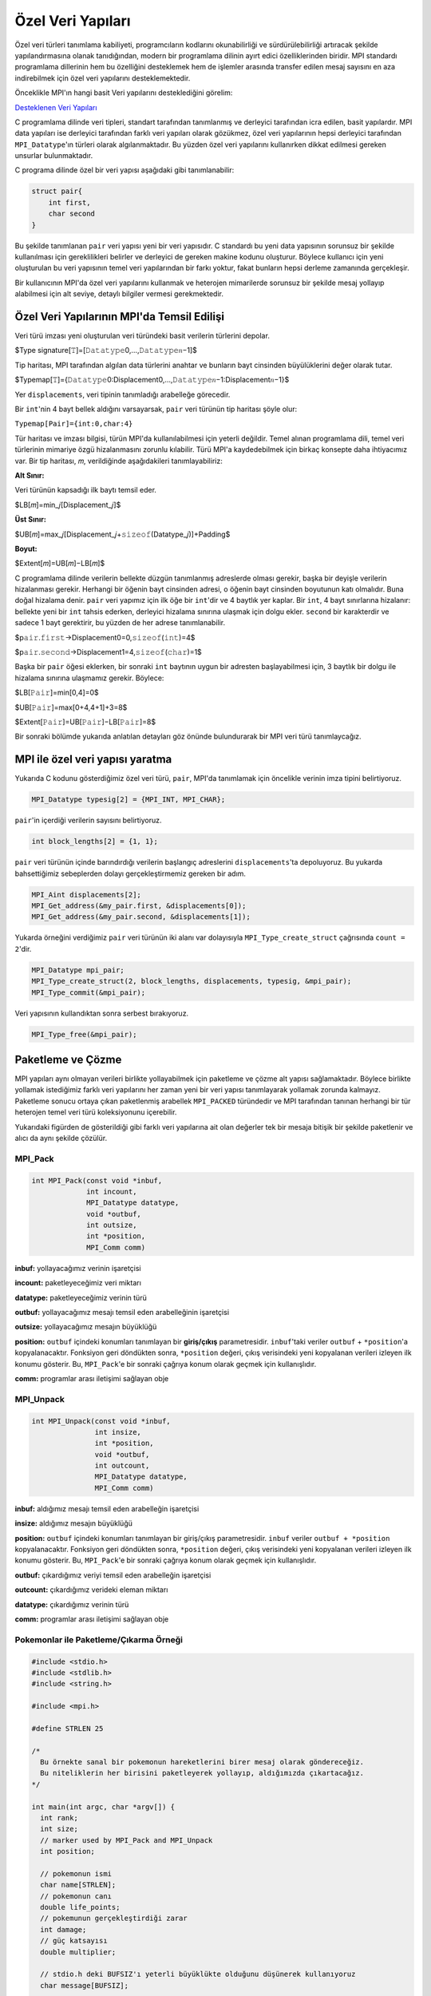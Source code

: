 
Özel Veri Yapıları
==================

Özel veri türleri tanımlama kabiliyeti, programcıların kodlarını okunabilirliği ve sürdürülebilirliği artıracak 
şekilde yapılandırmasına olanak tanıdığından, modern bir programlama dilinin ayırt edici özelliklerinden biridir. 
MPI standardı programlama dillerinin hem bu özelliğini desteklemek hem de işlemler arasında transfer edilen mesaj 
sayısını en aza indirebilmek için özel veri yapılarını desteklemektedir.

Önceklikle MPI'ın hangi basit Veri yapılarını desteklediğini görelim:

`Desteklenen Veri Yapıları <https://www.notion.so/3c320768e3194ef2b60d8a84841819e6>`_

C programlama dilinde veri tipleri, standart tarafından tanımlanmış ve derleyici tarafından icra edilen, basit yapılardır.
MPI data yapıları ise derleyici tarafından farklı veri yapıları olarak gözükmez, özel veri yapılarının hepsi derleyici 
tarafından ``MPI_Datatype``'ın türleri olarak algılanmaktadır. Bu yüzden  özel veri yapılarını kullanırken dikkat edilmesi 
gereken unsurlar bulunmaktadır.

C programa dilinde özel bir veri yapısı aşağıdaki gibi tanımlanabilir:

.. code-block:: c

   struct pair{
       int first,
       char second
   }

Bu şekilde tanımlanan ``pair`` veri yapısı yeni bir veri yapısıdır. C standardı bu yeni data yapısının sorunsuz 
bir şekilde kullanılması için gereklilikleri belirler ve derleyici de gereken makine kodunu oluşturur. 
Böylece kullanıcı için yeni oluşturulan bu veri yapısının temel veri yapılarından bir farkı yoktur, fakat bunların 
hepsi derleme zamanında gerçekleşir.

Bir kullanıcının MPI'da özel veri yapılarını kullanmak ve heterojen mimarilerde sorunsuz bir şekilde mesaj yollayıp 
alabilmesi için alt seviye, detaylı bilgiler vermesi gerekmektedir.

Özel Veri Yapılarının MPI'da Temsil Edilişi
-------------------------------------------

Veri türü imzası yeni oluşturulan veri türündeki basit verilerin türlerini depolar.

$Type signature[𝚃]=[𝙳𝚊𝚝𝚊𝚝𝚢𝚙𝚎0,…,𝙳𝚊𝚝𝚊𝚝𝚢𝚙𝚎𝑛−1]$

Tip haritası, MPI tarafından algılan data türlerini anahtar ve bunların bayt cinsinden büyülüklerini değer olarak tutar.

$Typemap[𝚃]={𝙳𝚊𝚝𝚊𝚝𝚢𝚙𝚎0:Displacement0,…,𝙳𝚊𝚝𝚊𝚝𝚢𝚙𝚎𝑛−1:Displacement𝑛−1}$

Yer ``displacements``\ , veri tipinin tanımladığı arabelleğe görecedir.

Bir ``int``\ 'nin 4 bayt bellek aldığını varsayarsak, ``pair`` veri türünün tip haritası şöyle olur:

``Typemap[𝙿𝚊𝚒𝚛]={𝚒𝚗𝚝:0,𝚌𝚑𝚊𝚛:4}``

Tür haritası ve imzası bilgisi, türün MPI'da kullanılabilmesi için yeterli değildir. Temel alınan programlama dili, temel veri türlerinin mimariye özgü hizalanmasını zorunlu kılabilir. Türü MPI'a kaydedebilmek için birkaç konsepte daha ihtiyacımız var. Bir tip haritası, 𝑚, verildiğinde aşağıdakileri tanımlayabiliriz:

**Alt Sınır:**

Veri türünün kapsadığı ilk baytı temsil eder.

$LB[𝑚]=min_𝑗[Displacement_𝑗]$

**Üst Sınır:**

$UB[𝑚]=max_𝑗[Displacement_𝑗+𝚜𝚒𝚣𝚎𝚘𝚏(Datatype_𝑗)]+Padding$

**Boyut:**

$Extent[𝑚]=UB[𝑚]−LB[𝑚]$

C programlama dilinde verilerin bellekte düzgün tanımlanmış adreslerde olması gerekir, başka bir deyişle verilerin hizalanması gerekir. Herhangi bir öğenin bayt cinsinden adresi, o öğenin bayt cinsinden boyutunun katı olmalıdır. Buna doğal hizalama denir. ``pair`` veri yapımız için ilk öğe bir ``int``\ 'dir ve 4 baytlık yer kaplar. Bir ``int``\ , 4 bayt sınırlarına hizalanır: bellekte yeni bir ``int`` tahsis ederken, derleyici hizalama sınırına ulaşmak için dolgu ekler. ``second`` bir karakterdir ve sadece 1 bayt gerektirir, bu yüzden de her adrese tanımlanabilir.

$p𝚊𝚒𝚛.𝚏𝚒𝚛𝚜𝚝→Displacement0=0,𝚜𝚒𝚣𝚎𝚘𝚏(𝚒𝚗𝚝)=4$

$p𝚊𝚒𝚛.𝚜𝚎𝚌𝚘𝚗𝚍→Displacement1=4,𝚜𝚒𝚣𝚎𝚘𝚏(𝚌𝚑𝚊𝚛)=1$

Başka bir ``pair`` öğesi eklerken, bir sonraki ``int`` baytının uygun bir adresten başlayabilmesi için, 3 baytlık bir dolgu ile hizalama sınırına ulaşmamız gerekir. Böylece:

$LB[𝙿𝚊𝚒𝚛]=min[0,4]=0$

$UB[𝙿𝚊𝚒𝚛]=max[0+4,4+1]+3=8$

$Extent[𝙿𝚊𝚒𝚛]=UB[𝙿𝚊𝚒𝚛]−LB[𝙿𝚊𝚒𝚛]=8$

Bir sonraki bölümde yukarıda anlatılan detayları göz önünde bulundurarak bir MPI veri türü tanımlaycağız.

MPI ile özel veri yapısı yaratma
--------------------------------

Yukarıda C kodunu gösterdiğimiz özel veri türü, ``pair``\ , MPI'da tanımlamak için öncelikle verinin imza tipini belirtiyoruz.

.. code-block:: c

   MPI_Datatype typesig[2] = {MPI_INT, MPI_CHAR};

``pair``\ 'in içerdiği verilerin sayısını belirtiyoruz.

.. code-block:: c

   int block_lengths[2] = {1, 1};

``pair`` veri türünün içinde barındırdığı verilerin başlangıç adreslerini ``displacements``\ 'ta depoluyoruz. Bu yukarda bahsettiğimiz sebeplerden dolayı gerçekleştirmemiz gereken bir adım.

.. code-block:: c

   MPI_Aint displacements[2];
   MPI_Get_address(&my_pair.first, &displacements[0]);
   MPI_Get_address(&my_pair.second, &displacements[1]);

Yukarda örneğini verdiğimiz ``pair`` veri türünün iki alanı var dolayısıyla ``MPI_Type_create_struct`` çağrısında ``count = 2``\ 'dir.  

.. code-block:: c

   MPI_Datatype mpi_pair;
   MPI_Type_create_struct(2, block_lengths, displacements, typesig, &mpi_pair);
   MPI_Type_commit(&mpi_pair);

Veri yapısının kullandıktan sonra serbest bırakıyoruz.

.. code-block:: c

   MPI_Type_free(&mpi_pair);

Paketleme ve Çözme
------------------

MPI yapıları aynı olmayan verileri birlikte yollayabilmek için paketleme ve çözme alt yapısı sağlamaktadır. Böylece birlikte yollamak istediğimiz farklı veri yapılarını her zaman yeni bir veri yapısı tanımlayarak yollamak zorunda kalmayız. Paketleme sonucu ortaya çıkan paketlenmiş arabellek ``MPI_PACKED`` türündedir ve MPI tarafından tanınan herhangi bir tür heterojen temel veri türü koleksiyonunu içerebilir.


.. image:: /assets/openmpi-education/images/pack-unpack.png
   :target: /assets/openmpi-education/images/pack-unpack.png
   :alt: /assets/openmpi-education/images/pack-unpack.png


Yukarıdaki figürden de gösterildiği gibi farklı veri yapılarına ait olan değerler tek bir mesaja bitişik bir şekilde paketlenir ve alıcı da aynı şekilde çözülür.

MPI_Pack
^^^^^^^^

.. code-block:: c

   int MPI_Pack(const void *inbuf,
                int incount,
                MPI_Datatype datatype,
                void *outbuf,
                int outsize,
                int *position,
                MPI_Comm comm)

**inbuf:** yollayacağımız verinin işaretçisi

**incount:** paketleyeceğimiz veri miktarı

**datatype:** paketleyeceğimiz verinin türü

**outbuf:** yollayacağımız mesajı temsil eden arabelleğinin işaretçisi

**outsize:** yollayacağımız mesajın büyüklüğü

**position:** ``outbuf`` içindeki konumları tanımlayan bir **giriş/çıkış** parametresidir. ``inbuf``\ 'taki veriler ``outbuf`` + ``*position``\ 'a kopyalanacaktır. Fonksiyon geri döndükten sonra, ``*position`` değeri, çıkış verisindeki yeni kopyalanan verileri izleyen ilk konumu gösterir. Bu, ``MPI_Pack``\ 'e bir sonraki çağrıya konum olarak geçmek için kullanışlıdır.

**comm:** programlar arası iletişimi sağlayan obje

MPI_Unpack
^^^^^^^^^^

.. code-block:: c

   int MPI_Unpack(const void *inbuf,
                  int insize,
                  int *position,
                  void *outbuf,
                  int outcount,
                  MPI_Datatype datatype,
                  MPI_Comm comm)

**inbuf:** aldığımız mesajı temsil eden arabelleğin işaretçisi

**insize:** aldığımız mesajın büyüklüğü

**position:** ``outbuf`` içindeki konumları tanımlayan bir giriş/çıkış parametresidir. ``inbuf`` veriler ``outbuf + *position`` kopyalanacaktır. Fonksiyon geri döndükten sonra, ``*position`` değeri, çıkış verisindeki yeni kopyalanan verileri izleyen ilk konumu gösterir. Bu, ``MPI_Pack``\ 'e bir sonraki çağrıya konum olarak geçmek için kullanışlıdır.

**outbuf:** çıkardığımız veriyi temsil eden arabelleğin işaretçisi

**outcount:** çıkardığımız verideki eleman miktarı

**datatype:** çıkardığımız verinin türü

**comm:** programlar arası iletişimi sağlayan obje

Pokemonlar ile Paketleme/Çıkarma Örneği
^^^^^^^^^^^^^^^^^^^^^^^^^^^^^^^^^^^^^^^

.. code-block:: c

   #include <stdio.h>
   #include <stdlib.h>
   #include <string.h>

   #include <mpi.h>

   #define STRLEN 25

   /*
     Bu örnekte sanal bir pokemonun hareketlerini birer mesaj olarak göndereceğiz.
     Bu niteliklerin her birisini paketleyerek yollayıp, aldığımızda çıkartacağız.
   */

   int main(int argc, char *argv[]) {
     int rank;
     int size;
     // marker used by MPI_Pack and MPI_Unpack
     int position;

     // pokemonun ismi
     char name[STRLEN];
     // pokemonun canı
     double life_points;
     // pokemunun gerçekleştirdiği zarar
     int damage;
     // güç katsayısı
     double multiplier;

     // stdio.h deki BUFSIZ'ı yeterli büyüklükte olduğunu düşünerek kullanıyoruz
     char message[BUFSIZ];

     MPI_Init(&argc, &argv);

     MPI_Comm comm = MPI_COMM_WORLD;

     MPI_Comm_size(comm, &size);
     MPI_Comm_rank(comm, &rank);

     // 0'ıncı sıraya sahip olan işlem diğer bütün işlemlere pokemunun hareketini temsil eden bir mesaj yollayacak
     if (rank == 0) {
       sprintf(name, "Blastoise");
       life_points = 150.0;
       damage = 40;
       multiplier = 1.32;

       position = 0;
       // paketleme işlemini gerçekleştiriyoruz
       MPI_Pack(&name, STRLEN, MPI_CHAR, message, BUFSIZ, &position, comm);

       printf("packed name, position = %d\n", position);

       MPI_Pack(&life_points, 1, MPI_DOUBLE, message, BUFSIZ, &position, comm);
       printf("packed life_points, position = %d\n", position);

       MPI_Pack(&damage, 1, MPI_INT, message, BUFSIZ, &position, comm);
       printf("packed damage, position = %d\n", position);

       MPI_Pack(&multiplier, 1, MPI_DOUBLE, message, BUFSIZ, &position, comm);
       printf("packed multiplier, position = %d\n", position);

       // mesajı diğer bütün işlemlere yolluyoruz
       MPI_Bcast(message, BUFSIZ, MPI_PACKED, 0, comm);
     } else {
       // diğer bütün işlemlerde mesajı alıyoruz
       MPI_Bcast(message, BUFSIZ, MPI_PACKED, 0, comm);

       position = 0;
       // veri çıkarımına başlıyoruz
       // buarada yolladığımız mesajın uzunluğunu bilmeliyiz
       // bilmediğimiz durumlarda bu bilgiyi mesajın sonuna veya başına gömebiliriz
       MPI_Unpack(message, BUFSIZ, &position, &name, STRLEN, MPI_CHAR, comm);
       printf("unpacked name, position = %d\n", position);

       MPI_Unpack(message, BUFSIZ, &position, &life_points, 1, MPI_DOUBLE, comm);
       printf("unpacked life_points, position = %d\n", position);

       MPI_Unpack(message, BUFSIZ, &position, &damage, 1, MPI_INT, comm);
       printf("unpacked damage, position = %d\n", position);

       MPI_Unpack(message, BUFSIZ, &position, &multiplier, 1, MPI_DOUBLE, comm);
       printf("unpacked multiplier, position = %d\n", position);

       printf("rank %d:\n", rank);
       printf("  name = %s\n", name);
       printf("  life_points = %2.2f\n", life_points);
       printf("  damage = %d\n", damage);
       printf("  multiplier = %2.2f\n", multiplier);
     }

     MPI_Finalize();

     return EXIT_SUCCESS;
   }
